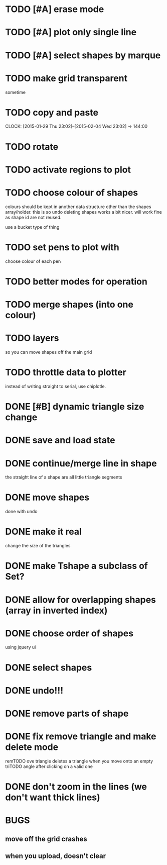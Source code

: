 



# * TODO
* TODO [#A] erase mode
* TODO [#A] plot only single line
* TODO [#A] select shapes by marque

* TODO make grid transparent
sometime
* TODO copy and paste
CLOCK: [2015-01-29 Thu 23:02]--[2015-02-04 Wed 23:02] => 144:00

* TODO rotate
* TODO activate regions to plot
* TODO choose colour of shapes
colours should be kept in another data structure other than the
shapes array/holder. this is so undo deleting shapes works a bit
nicer. will work fine as shape id are not reused.

use a bucket type of thing
* TODO set pens to plot with
choose colour of each pen

* TODO better modes for operation
* TODO merge shapes (into one colour)
* TODO layers
so you can move shapes off the main grid
* TODO throttle data to plotter
instead of writing straight to serial, use chiplotle.
* DONE [#B] dynamic triangle size change
CLOSED: [2015-01-31 Sat 13:33]
* DONE save and load state
CLOSED: [2015-01-27 Tue 16:50]
* DONE continue/merge line in shape
CLOSED: [2015-01-27 Tue 12:46]
the straight line of a shape are all little triangle segments
* DONE move shapes
CLOSED: [2015-01-26 Mon 23:01]
done with undo
* DONE make it real
CLOSED: [2015-01-27 Tue 00:52]
change the size of the triangles
* DONE make Tshape a subclass of Set?
CLOSED: [2015-01-26 Mon 19:14]

* DONE allow for overlapping shapes (array in inverted index)
CLOSED: [2015-01-26 Mon 19:14]
* DONE choose order of shapes
CLOSED: [2015-01-26 Mon 17:44]
using jquery ui
* DONE select shapes
CLOSED: [2015-01-26 Mon 12:17]

* DONE undo!!!
CLOSED: [2015-01-26 Mon 12:18]
* DONE remove parts of shape
CLOSED: [2015-01-26 Mon 12:18]
* DONE fix remove triangle and make delete mode
CLOSED: [2015-01-26 Mon 12:18]
remTODO ove triangle deletes a triangle when you move onto an empty
triTODO angle after clicking on a valid one
* DONE don't zoom in the lines (we don't want thick lines)
CLOSED: [2015-01-26 Mon 12:18]




* BUGS

** move off the grid crashes

** when you upload, doesn't clear
